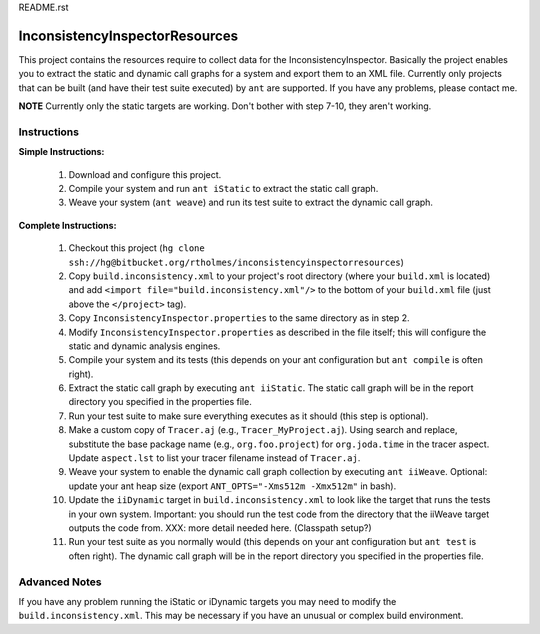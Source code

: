 README.rst

---------------------------------
InconsistencyInspectorResources
---------------------------------


This project contains the resources require to collect data for the InconsistencyInspector. Basically the project enables you to extract the static and dynamic call graphs for a system and export them to an XML file. Currently only projects that can be built (and have their test suite executed) by ``ant`` are supported. If you have any problems, please contact me.

**NOTE** Currently only the static targets are working. Don't bother with step 7-10, they aren't working.

Instructions
---------------------------------

**Simple Instructions:**

	1) Download and configure this project.
	2) Compile your system and run ``ant iStatic`` to extract the static call graph.
	3) Weave your system (``ant weave``) and run its test suite to extract the dynamic call graph.

**Complete Instructions:**

	1) Checkout this project (``hg clone ssh://hg@bitbucket.org/rtholmes/inconsistencyinspectorresources``)
	2) Copy ``build.inconsistency.xml`` to your project's root directory (where your ``build.xml`` is located) and add ``<import file="build.inconsistency.xml"/>`` to the bottom of your ``build.xml`` file (just above the ``</project>`` tag).
	3) Copy ``InconsistencyInspector.properties`` to the same directory as in step 2.
	4) Modify ``InconsistencyInspector.properties`` as described in the file itself; this will configure the static and dynamic analysis engines.
	5) Compile your system and its tests (this depends on your ant configuration but ``ant compile`` is often right).
	6) Extract the static call graph by executing ``ant iiStatic``. The static call graph will be in the report directory you specified in the properties file.
	7) Run your test suite to make sure everything executes as it should (this step is optional).
	8) Make a custom copy of ``Tracer.aj`` (e.g., ``Tracer_MyProject.aj``). Using search and replace, substitute the base package name (e.g., ``org.foo.project``) for ``org.joda.time`` in the tracer aspect. Update ``aspect.lst`` to list your tracer filename instead of ``Tracer.aj``.
	9) Weave your system to enable the dynamic call graph collection by executing ``ant iiWeave``. Optional: update your ant heap size (export ``ANT_OPTS="-Xms512m -Xmx512m"`` in bash).
	10) Update the ``iiDynamic`` target in ``build.inconsistency.xml`` to look like the target that runs the tests in your own system. Important: you should run the test code from the directory that the iiWeave target outputs the code from. XXX: more detail needed here. (Classpath setup?)
	11) Run your test suite as you normally would (this depends on your ant configuration but ``ant test`` is often right). The dynamic call graph will be in the report directory you specified in the properties file.

Advanced Notes
---------------------------------

If you have any problem running the iStatic or iDynamic targets you may need to modify the ``build.inconsistency.xml``. This may be necessary if you have an unusual or complex build environment. 
